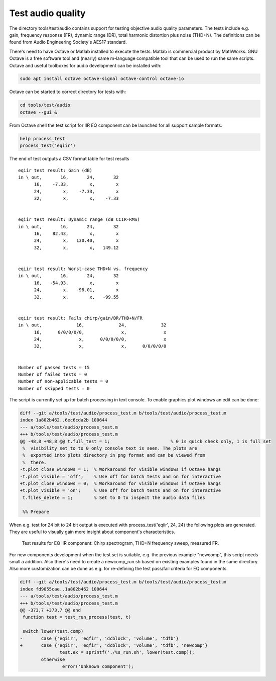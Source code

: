 .. _test-audio-quality:

Test audio quality
##################

The directory tools/test/audio contains support for testing objective
audio quality parameters. The tests include e.g. gain, frequency
response (FR), dynamic range (DR), total harmonic distortion plus
noise (THD+N). The definitions can be found from Audio Engineering
Society's AES17 standard.

There's need to have Octave or Matlab installed to execute the
tests. Matlab is commercial product by MathWorks. GNU Octave is a free
software tool and (nearly) same m-language compatible tool that can be
used to run the same scripts. Octave and useful toolboxes for audio
development can be installed with:

.. code-block:: bash

   sudo apt install octave octave-signal octave-control octave-io

Octave can be started to correct directory for tests with:

.. code-block:: bash

   cd tools/test/audio
   octave --gui &

From Octave shell the test script for IIR EQ component can be launched
for all support sample formats:

.. code-block:: octave

   help process_test
   process_test('eqiir')

The end of test outputs a CSV format table for test results

::

   eqiir test result: Gain (dB)
   in \ out,       16,       24,       32
         16,    -7.33,        x,        x
         24,        x,    -7.33,        x
         32,        x,        x,    -7.33
   
   
   eqiir test result: Dynamic range (dB CCIR-RMS)
   in \ out,       16,       24,       32
         16,    82.43,        x,        x
         24,        x,   130.40,        x
         32,        x,        x,   149.12
   
   
   eqiir test result: Worst-case THD+N vs. frequency
   in \ out,       16,       24,       32
         16,   -54.93,        x,        x
         24,        x,   -98.01,        x
         32,        x,        x,   -99.55
   
   
   eqiir test result: Fails chirp/gain/DR/THD+N/FR
   in \ out,             16,             24,             32
         16,      0/0/0/0/0,              x,              x
         24,              x,      0/0/0/0/0,              x
         32,              x,              x,      0/0/0/0/0
   
   
   Number of passed tests = 15
   Number of failed tests = 0
   Number of non-applicable tests = 0
   Number of skipped tests = 0

The script is currently set up for batch processing in text console. To
enable graphics plot windows an edit can be done:

.. code-block:: diff

   diff --git a/tools/test/audio/process_test.m b/tools/test/audio/process_test.m
   index 1a802b462..6ec6cda2b 100644
   --- a/tools/test/audio/process_test.m
   +++ b/tools/test/audio/process_test.m
   @@ -48,8 +48,8 @@ t.full_test = 1;                       % 0 is quick check only, 1 is full set
    %  visibility set to to 0 only console text is seen. The plots are
    %  exported into plots directory in png format and can be viewed from
    %  there.
   -t.plot_close_windows = 1;  % Workaround for visible windows if Octave hangs
   -t.plot_visible = 'off';    % Use off for batch tests and on for interactive
   +t.plot_close_windows = 0;  % Workaround for visible windows if Octave hangs
   +t.plot_visible = 'on';     % Use off for batch tests and on for interactive
    t.files_delete = 1;        % Set to 0 to inspect the audio data files
    
    %% Prepare

When e.g. test for 24 bit to 24 bit output is executed with
process_test('eqiir', 24, 24) the following plots are generated. They
are useful to visually gain more insight about component's
characteristics.

.. figure:: fig_process_test_eqiir.png

   Test results for EQ IIR component: Chirp spectrogram, THD+N frequency sweep, measured FR.


For new components development when the test set is suitable, e.g. the
previous example "newcomp", this script needs small a addition. Also
there's need to create a newcomp_run.sh based on existing examples
found in the same directory. Also more customization can be done as
e.g. for re-defining the test pass/fail criteria for EQ components.

.. code-block:: diff

   diff --git a/tools/test/audio/process_test.m b/tools/test/audio/process_test.m
   index fd9055cae..1a802b462 100644
   --- a/tools/test/audio/process_test.m
   +++ b/tools/test/audio/process_test.m
   @@ -373,7 +373,7 @@ end
    function test = test_run_process(test, t)
    
    switch lower(test.comp)
   -       case {'eqiir', 'eqfir', 'dcblock', 'volume', 'tdfb'}
   +       case {'eqiir', 'eqfir', 'dcblock', 'volume', 'tdfb', 'newcomp'}
                  test.ex = sprintf('./%s_run.sh', lower(test.comp));
           otherwise
                   error('Unknown component');

